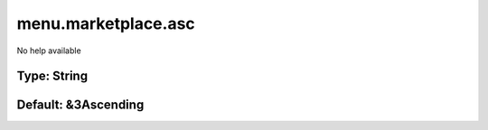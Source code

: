 ====================
menu.marketplace.asc
====================

No help available

Type: String
~~~~~~~~~~~~
Default: **&3Ascending**
~~~~~~~~~~~~~~~~~~~~~~~~
